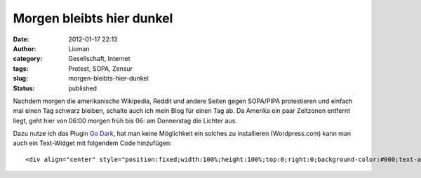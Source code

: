 Morgen bleibts hier dunkel
##########################
:date: 2012-01-17 22:13
:author: Lioman
:category: Gesellschaft, Internet
:tags: Protest, SOPA, Zensur
:slug: morgen-bleibts-hier-dunkel
:status: published

Nachdem morgen die amerikanische Wikipedia, Reddit und andere Seiten
gegen SOPA/PIPA protestieren und einfach mal einen Tag schwarz bleiben,
schalte auch ich mein Blog für einen Tag ab. Da Amerika ein paar
Zeitzonen entfernt liegt, geht hier von 06:00 morgen früh bis 06: am
Donnerstag die Lichter aus.

Dazu nutze ich das Plugin `Go
Dark <http://wordpress.org/extend/plugins/go-dark/>`__, hat man keine
Möglichkeit ein solches zu installieren (Wordpress.com) kann man auch
ein Text-Widget mit folgendem Code hinzufügen:

::

    <div align="center" style="position:fixed;width:100%;height:100%;top:0;right:0;background-color:#000;text-align:center;font-size:800%;font-weight:bold;padding-top:300px;"><a style="color:#fff;" href="http://sopastrike.com/" target="_blank">Stop SOPA</a></div>
